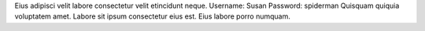 Eius adipisci velit labore consectetur velit etincidunt neque.
Username: Susan
Password: spiderman
Quisquam quiquia voluptatem amet.
Labore sit ipsum consectetur eius est.
Eius labore porro numquam.
